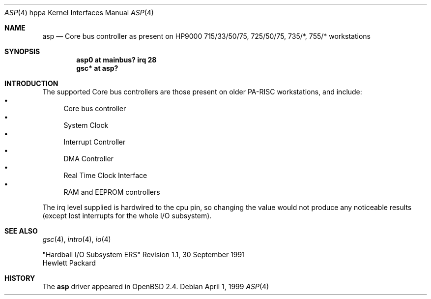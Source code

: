 .\"	$OpenBSD: src/share/man/man4/man4.hppa/asp.4,v 1.9 2003/03/05 19:50:48 jmc Exp $
.\"
.\"
.\" Copyright (c) 1999 Michael Shalayeff
.\" All rights reserved.
.\"
.\" Redistribution and use in source and binary forms, with or without
.\" modification, are permitted provided that the following conditions
.\" are met:
.\" 1. Redistributions of source code must retain the above copyright
.\"    notice, this list of conditions and the following disclaimer.
.\" 2. Redistributions in binary form must reproduce the above copyright
.\"    notice, this list of conditions and the following disclaimer in the
.\"    documentation and/or other materials provided with the distribution.
.\" 3. All advertising materials mentioning features or use of this software
.\"    must display the following acknowledgement:
.\"	This product includes software developed by Michael Shalayeff.
.\" 4. The name of the author may not be used to endorse or promote products
.\"    derived from this software without specific prior written permission.
.\"
.\" THIS SOFTWARE IS PROVIDED BY THE AUTHOR ``AS IS'' AND ANY EXPRESS OR
.\" IMPLIED WARRANTIES, INCLUDING, BUT NOT LIMITED TO, THE IMPLIED WARRANTIES
.\" OF MERCHANTABILITY AND FITNESS FOR A PARTICULAR PURPOSE ARE DISCLAIMED.
.\" IN NO EVENT SHALL THE AUTHOR BE LIABLE FOR ANY DIRECT, INDIRECT,
.\" INCIDENTAL, SPECIAL, EXEMPLARY, OR CONSEQUENTIAL DAMAGES (INCLUDING, BUT
.\" NOT LIMITED TO, PROCUREMENT OF SUBSTITUTE GOODS OR SERVICES; LOSS OF USE,
.\" DATA, OR PROFITS; OR BUSINESS INTERRUPTION) HOWEVER CAUSED AND ON ANY
.\" THEORY OF LIABILITY, WHETHER IN CONTRACT, STRICT LIABILITY, OR TORT
.\" (INCLUDING NEGLIGENCE OR OTHERWISE) ARISING IN ANY WAY OUT OF THE USE OF
.\" THIS SOFTWARE, EVEN IF ADVISED OF THE POSSIBILITY OF SUCH DAMAGE.
.\"
.Dd April 1, 1999
.Dt ASP 4 hppa
.Os
.Sh NAME
.Nm asp
.Nd "Core" bus controller as present on HP9000
715/33/50/75, 725/50/75, 735/*, 755/*
workstations
.Sh SYNOPSIS
.Cd "asp0    at mainbus? irq 28"
.Cd "gsc* at asp?"
.Sh INTRODUCTION
The supported Core bus controllers are those present on older
.Tn PA-RISC
workstations, and include:
.Bl -bullet -compact
.It
Core bus controller
.It
System Clock
.It
Interrupt Controller
.It
DMA Controller
.It
Real Time Clock Interface
.It
RAM and EEPROM controllers
.El
.Pp
The irq level supplied is hardwired to the cpu pin, so changing the value
would not produce any noticeable results (except lost interrupts for the whole
I/O subsystem).
.Sh SEE ALSO
.Xr gsc 4 ,
.Xr intro 4 ,
.Xr io 4
.Rs
"Hardball I/O Subsystem ERS" Revision 1.1, 30 September 1991
.br
Hewlett Packard
.Re
.Sh HISTORY
The
.Nm
driver
appeared in
.Ox 2.4 .
